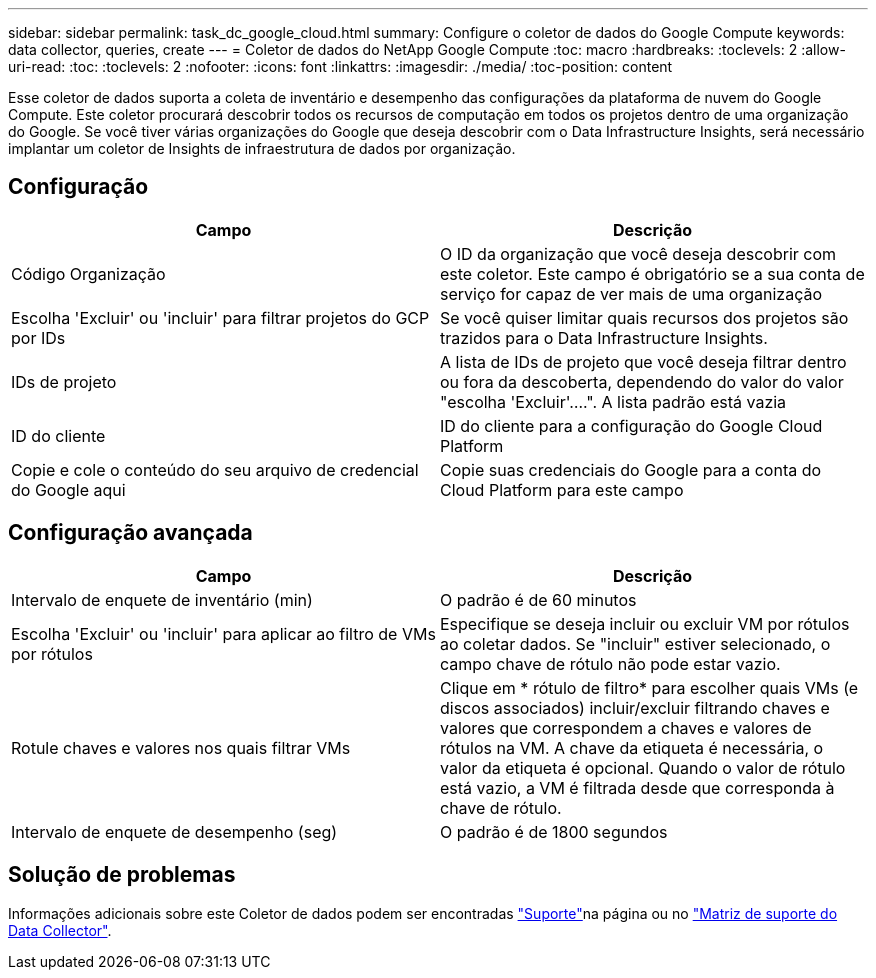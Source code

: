 ---
sidebar: sidebar 
permalink: task_dc_google_cloud.html 
summary: Configure o coletor de dados do Google Compute 
keywords: data collector, queries, create 
---
= Coletor de dados do NetApp Google Compute
:toc: macro
:hardbreaks:
:toclevels: 2
:allow-uri-read: 
:toc: 
:toclevels: 2
:nofooter: 
:icons: font
:linkattrs: 
:imagesdir: ./media/
:toc-position: content


[role="lead"]
Esse coletor de dados suporta a coleta de inventário e desempenho das configurações da plataforma de nuvem do Google Compute. Este coletor procurará descobrir todos os recursos de computação em todos os projetos dentro de uma organização do Google. Se você tiver várias organizações do Google que deseja descobrir com o Data Infrastructure Insights, será necessário implantar um coletor de Insights de infraestrutura de dados por organização.



== Configuração

[cols="2*"]
|===
| Campo | Descrição 


| Código Organização | O ID da organização que você deseja descobrir com este coletor. Este campo é obrigatório se a sua conta de serviço for capaz de ver mais de uma organização 


| Escolha 'Excluir' ou 'incluir' para filtrar projetos do GCP por IDs | Se você quiser limitar quais recursos dos projetos são trazidos para o Data Infrastructure Insights. 


| IDs de projeto | A lista de IDs de projeto que você deseja filtrar dentro ou fora da descoberta, dependendo do valor do valor "escolha 'Excluir'....". A lista padrão está vazia 


| ID do cliente | ID do cliente para a configuração do Google Cloud Platform 


| Copie e cole o conteúdo do seu arquivo de credencial do Google aqui | Copie suas credenciais do Google para a conta do Cloud Platform para este campo 
|===


== Configuração avançada

[cols="2*"]
|===
| Campo | Descrição 


| Intervalo de enquete de inventário (min) | O padrão é de 60 minutos 


| Escolha 'Excluir' ou 'incluir' para aplicar ao filtro de VMs por rótulos | Especifique se deseja incluir ou excluir VM por rótulos ao coletar dados. Se "incluir" estiver selecionado, o campo chave de rótulo não pode estar vazio. 


| Rotule chaves e valores nos quais filtrar VMs | Clique em * rótulo de filtro* para escolher quais VMs (e discos associados) incluir/excluir filtrando chaves e valores que correspondem a chaves e valores de rótulos na VM. A chave da etiqueta é necessária, o valor da etiqueta é opcional. Quando o valor de rótulo está vazio, a VM é filtrada desde que corresponda à chave de rótulo. 


| Intervalo de enquete de desempenho (seg) | O padrão é de 1800 segundos 
|===


== Solução de problemas

Informações adicionais sobre este Coletor de dados podem ser encontradas link:concept_requesting_support.html["Suporte"]na página ou no link:reference_data_collector_support_matrix.html["Matriz de suporte do Data Collector"].
